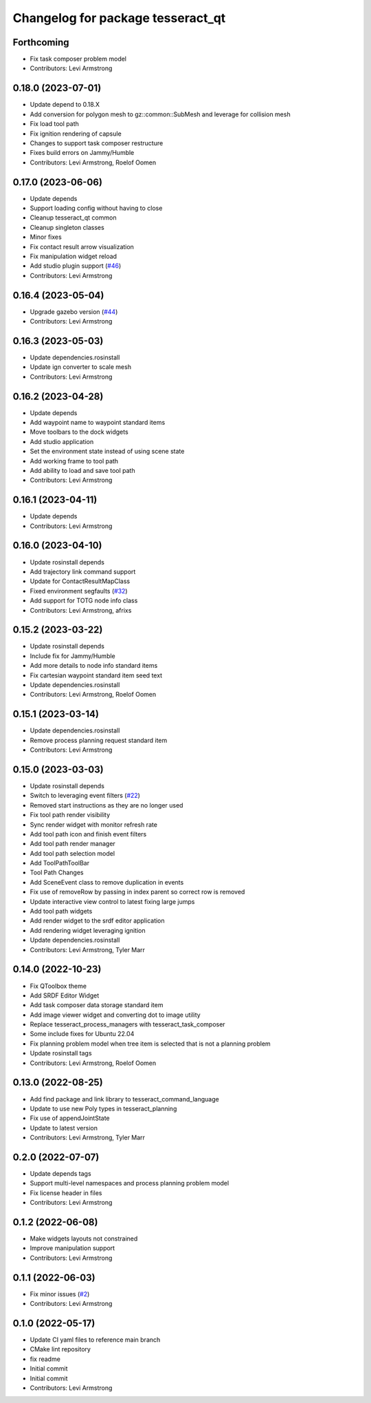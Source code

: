 ^^^^^^^^^^^^^^^^^^^^^^^^^^^^^^^^^^
Changelog for package tesseract_qt
^^^^^^^^^^^^^^^^^^^^^^^^^^^^^^^^^^

Forthcoming
-----------
* Fix task composer problem model
* Contributors: Levi Armstrong

0.18.0 (2023-07-01)
-------------------
* Update depend to 0.18.X
* Add conversion for polygon mesh to gz::common::SubMesh and leverage for collision mesh
* Fix load tool path
* Fix ignition rendering of capsule
* Changes to support task composer restructure
* Fixes build errors on Jammy/Humble
* Contributors: Levi Armstrong, Roelof Oomen

0.17.0 (2023-06-06)
-------------------
* Update depends
* Support loading config without having to close
* Cleanup tesseract_qt common
* Cleanup singleton classes
* Minor fixes
* Fix contact result arrow visualization
* Fix manipulation widget reload
* Add studio plugin support (`#46 <https://github.com/tesseract-robotics/tesseract_qt/issues/46>`_)
* Contributors: Levi Armstrong

0.16.4 (2023-05-04)
-------------------
* Upgrade gazebo version (`#44 <https://github.com/tesseract-robotics/tesseract_qt/issues/44>`_)
* Contributors: Levi Armstrong

0.16.3 (2023-05-03)
-------------------
* Update dependencies.rosinstall
* Update ign converter to scale mesh
* Contributors: Levi Armstrong

0.16.2 (2023-04-28)
-------------------
* Update depends
* Add waypoint name to waypoint standard items
* Move toolbars to the dock widgets
* Add studio application
* Set the environment state instead of using scene state
* Add working frame to tool path
* Add ability to load and save tool path
* Contributors: Levi Armstrong

0.16.1 (2023-04-11)
-------------------
* Update depends
* Contributors: Levi Armstrong

0.16.0 (2023-04-10)
-------------------
* Update rosinstall depends
* Add trajectory link command support
* Update for ContactResultMapClass
* Fixed environment segfaults (`#32 <https://github.com/tesseract-robotics/tesseract_qt/issues/32>`_)
* Add support for TOTG node info class
* Contributors: Levi Armstrong, afrixs

0.15.2 (2023-03-22)
-------------------
* Update rosinstall depends
* Include fix for Jammy/Humble
* Add more details to node info standard items
* Fix cartesian waypoint standard item seed text
* Update dependencies.rosinstall
* Contributors: Levi Armstrong, Roelof Oomen

0.15.1 (2023-03-14)
-------------------
* Update dependencies.rosinstall
* Remove process planning request standard item
* Contributors: Levi Armstrong

0.15.0 (2023-03-03)
-------------------
* Update rosinstall depends
* Switch to leveraging event filters (`#22 <https://github.com/tesseract-robotics/tesseract_qt/issues/22>`_)
* Removed start instructions as they are no longer used
* Fix tool path render visibility
* Sync render widget with monitor refresh rate
* Add tool path icon and finish event filters
* Add tool path render manager
* Add tool path selection model
* Add ToolPathToolBar
* Tool Path Changes
* Add SceneEvent class to remove duplication in events
* Fix use of removeRow by passing in index parent so correct row is removed
* Update interactive view control to latest fixing large jumps
* Add tool path widgets
* Add render widget to the srdf editor application
* Add rendering widget leveraging ignition
* Update dependencies.rosinstall
* Contributors: Levi Armstrong, Tyler Marr

0.14.0 (2022-10-23)
-------------------
* Fix QToolbox theme
* Add SRDF Editor Widget
* Add task composer data storage standard item
* Add image viewer widget and converting dot to image utility
* Replace tesseract_process_managers with tesseract_task_composer
* Some include fixes for Ubuntu 22.04
* Fix planning problem model when tree item is selected that is not a planning problem
* Update rosinstall tags
* Contributors: Levi Armstrong, Roelof Oomen

0.13.0 (2022-08-25)
-------------------
* Add find package and link library to tesseract_command_language
* Update to use new Poly types in tesseract_planning
* Fix use of appendJointState
* Update to latest version
* Contributors: Levi Armstrong, Tyler Marr

0.2.0 (2022-07-07)
------------------
* Update depends tags
* Support multi-level namespaces and process planning problem model
* Fix license header in files
* Contributors: Levi Armstrong

0.1.2 (2022-06-08)
------------------
* Make widgets layouts not constrained
* Improve manipulation support
* Contributors: Levi Armstrong

0.1.1 (2022-06-03)
------------------
* Fix minor issues (`#2 <https://github.com/tesseract-robotics/tesseract_qt/issues/2>`_)
* Contributors: Levi Armstrong

0.1.0 (2022-05-17)
------------------
* Update CI yaml files to reference main branch
* CMake lint repository
* fix readme
* Initial commit
* Initial commit
* Contributors: Levi Armstrong
